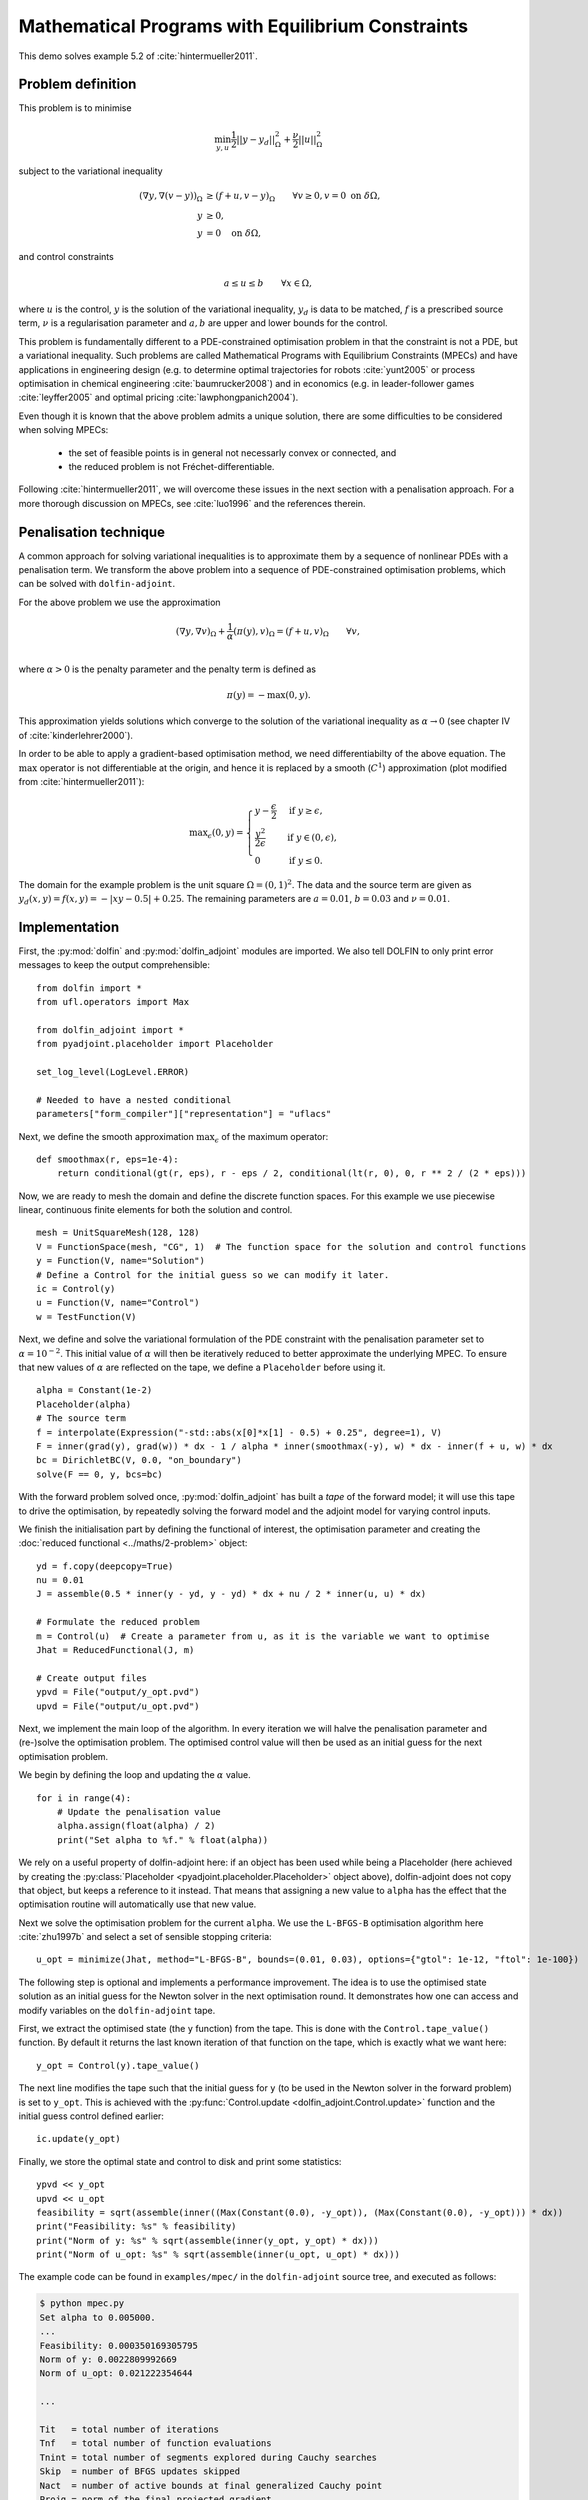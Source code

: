 ..  #!/usr/bin/env python
  # -*- coding: utf-8 -*-
  
.. py:currentmodule:: dolfin_adjoint

Mathematical Programs with Equilibrium Constraints
==================================================

.. sectionauthor:: Simon W. Funke <simon@simula.no>

This demo solves example 5.2 of :cite:`hintermueller2011`.

Problem definition
******************

This problem is to minimise

.. math::
      \min_{y, u} \frac{1}{2} || y - y_d ||^2_{\Omega} + \frac{\nu}{2} || u ||^2_{\Omega}

subject to the variational inequality

.. math::
      ( \nabla y, \nabla (v - y) )_\Omega &\ge (f + u, v - y)_\Omega \qquad \forall v \ge 0, v
      = 0 \ \mathrm{on}\ \delta \Omega, \\
      y &\ge 0, \\
      y &= 0 \quad \mathrm{on}\ \delta \Omega,

and control constraints

.. math::
         a \le u \le b \qquad \forall x \in \Omega,


where :math:`u` is the control, :math:`y` is the solution of the
variational inequality, :math:`y_d` is data to be matched, :math:`f`
is a prescribed source term, :math:`\nu` is a regularisation
parameter and :math:`a, b` are upper and lower bounds for the
control.

This problem is fundamentally different to a PDE-constrained
optimisation problem in that the constraint is not a PDE, but a
variational inequality.  Such problems are called Mathematical
Programs with Equilibrium Constraints (MPECs) and have applications
in engineering design (e.g. to determine optimal trajectories for
robots :cite:`yunt2005` or process optimisation in chemical
engineering :cite:`baumrucker2008`) and in economics (e.g. in
leader-follower games :cite:`leyffer2005` and optimal pricing
:cite:`lawphongpanich2004`).

Even though it is known that the above problem admits a unique
solution, there are some difficulties to be considered when solving
MPECs:

 - the set of feasible points is in general not necessarly convex or connected, and
 - the reduced problem is not Fréchet-differentiable.

Following :cite:`hintermueller2011`, we will overcome these issues
in the next section with a penalisation approach.  For a more
thorough discussion on MPECs, see :cite:`luo1996` and the references
therein.

Penalisation technique
**********************

A common approach for solving variational inequalities is to
approximate them by a sequence of nonlinear PDEs with a penalisation
term.  We transform the above problem into a sequence of
PDE-constrained optimisation problems, which can be solved with
``dolfin-adjoint``.

For the above problem we use the approximation

.. math::
      (\nabla y, \nabla v)_\Omega + \frac{1}{\alpha} (\pi(y), v)_\Omega = (f + u, v)_\Omega \qquad \forall v, \\

where :math:`\alpha > 0` is the penalty parameter and the penalty term
is defined as

.. math::
      \pi(y) = -\max(0, y).


This approximation yields solutions which converge to the solution of
the variational inequality as :math:`\alpha \to 0` (see chapter IV of
:cite:`kinderlehrer2000`).

In order to be able to apply a gradient-based optimisation method, we
need differentiabilty of the above equation.  The :math:`\max`
operator is not differentiable at the origin, and hence it is replaced
by a smooth (:math:`C^1`) approximation (plot modified from
:cite:`hintermueller2011`):

.. math::
      {\max}_{\epsilon}(0, y) =
      \begin{cases}
      y - \frac{\epsilon}{2} & \mbox{if } y \ge \epsilon, \\
                    \frac{y^2}{2\epsilon}  & \mbox{if } y \in (0, \epsilon), \\
                    0                  & \mbox{if } y \le 0.
      \end{cases}


.. image:: mpec-smoothmax.jpg
    :scale: 50
    :align: center

The domain for the example problem is the unit square :math:`\Omega =
(0, 1)^2`.  The data and the source term are given as :math:`y_d(x, y)
= f(x, y) = -|xy - 0.5| + 0.25`.  The remaining parameters are
:math:`a = 0.01`, :math:`b = 0.03` and :math:`\nu = 0.01`.

Implementation
**************

First, the :py:mod:`dolfin` and :py:mod:`dolfin_adjoint` modules are
imported. We also tell DOLFIN to only print error messages to keep the
output comprehensible:

::

  from dolfin import *
  from ufl.operators import Max
  
  from dolfin_adjoint import *
  from pyadjoint.placeholder import Placeholder
  
  set_log_level(LogLevel.ERROR)
  
  # Needed to have a nested conditional
  parameters["form_compiler"]["representation"] = "uflacs"
  
  
Next, we define the smooth approximation :math:`\max_{\epsilon}` of
the maximum operator:

::

  def smoothmax(r, eps=1e-4):
      return conditional(gt(r, eps), r - eps / 2, conditional(lt(r, 0), 0, r ** 2 / (2 * eps)))
  
  
Now, we are ready to mesh the domain and define the discrete function
spaces.  For this example we use piecewise linear, continuous finite
elements for both the solution and control.

::

  mesh = UnitSquareMesh(128, 128)
  V = FunctionSpace(mesh, "CG", 1)  # The function space for the solution and control functions
  y = Function(V, name="Solution")
  # Define a Control for the initial guess so we can modify it later.
  ic = Control(y)
  u = Function(V, name="Control")
  w = TestFunction(V)
  
Next, we define and solve the variational formulation of the PDE
constraint with the penalisation parameter set to
:math:`\alpha=10^{-2}`.  This initial value of :math:`\alpha` will
then be iteratively reduced to better approximate the underlying MPEC.
To ensure that new values of :math:`\alpha` are reflected on the tape,
we define a ``Placeholder`` before using it.

::

  alpha = Constant(1e-2)
  Placeholder(alpha)
  # The source term
  f = interpolate(Expression("-std::abs(x[0]*x[1] - 0.5) + 0.25", degree=1), V)
  F = inner(grad(y), grad(w)) * dx - 1 / alpha * inner(smoothmax(-y), w) * dx - inner(f + u, w) * dx
  bc = DirichletBC(V, 0.0, "on_boundary")
  solve(F == 0, y, bcs=bc)
  
With the forward problem solved once, :py:mod:`dolfin_adjoint` has
built a *tape* of the forward model; it will use this tape to drive
the optimisation, by repeatedly solving the forward model and the
adjoint model for varying control inputs.

We finish the initialisation part by defining the functional of
interest, the optimisation parameter and creating the :doc:`reduced
functional <../maths/2-problem>` object:

::

  yd = f.copy(deepcopy=True)
  nu = 0.01
  J = assemble(0.5 * inner(y - yd, y - yd) * dx + nu / 2 * inner(u, u) * dx)
  
  # Formulate the reduced problem
  m = Control(u)  # Create a parameter from u, as it is the variable we want to optimise
  Jhat = ReducedFunctional(J, m)
  
  # Create output files
  ypvd = File("output/y_opt.pvd")
  upvd = File("output/u_opt.pvd")
  
Next, we implement the main loop of the algorithm. In every iteration
we will halve the penalisation parameter and (re-)solve the
optimisation problem. The optimised control value will then be used as
an initial guess for the next optimisation problem.

We begin by defining the loop and updating the :math:`\alpha` value.

::

  for i in range(4):
      # Update the penalisation value
      alpha.assign(float(alpha) / 2)
      print("Set alpha to %f." % float(alpha))
  
We rely on a useful property of dolfin-adjoint here: if an object
has been used while being a Placeholder (here achieved by creating the
:py:class:`Placeholder <pyadjoint.placeholder.Placeholder>` object
above), dolfin-adjoint does not copy that object, but
keeps a reference to it instead.  That means that assigning a new
value to ``alpha`` has the effect that the optimisation routine will
automatically use that new value.

Next we solve the optimisation problem for the current ``alpha``.  We
use the ``L-BFGS-B`` optimisation algorithm here :cite:`zhu1997b` and
select a set of sensible stopping criteria:

::

      u_opt = minimize(Jhat, method="L-BFGS-B", bounds=(0.01, 0.03), options={"gtol": 1e-12, "ftol": 1e-100})
  
The following step is optional and implements a performance
improvement. The idea is to use the optimised state solution as an
initial guess for the Newton solver in the next optimisation round.
It demonstrates how one can access and modify variables on the
``dolfin-adjoint`` tape.

First, we extract the optimised state (the ``y`` function) from the
tape. This is done with the ``Control.tape_value()``
function. By default it returns the last known iteration of that
function on the tape, which is exactly what we want here:

::

      y_opt = Control(y).tape_value()
  
The next line modifies the tape such that the initial guess for ``y``
(to be used in the Newton solver in the forward problem) is set to
``y_opt``.  This is achieved with the
:py:func:`Control.update
<dolfin_adjoint.Control.update>` function and the initial guess control defined earlier:

::

      ic.update(y_opt)
  
Finally, we store the optimal state and control to disk and print some
statistics:

::

      ypvd << y_opt
      upvd << u_opt
      feasibility = sqrt(assemble(inner((Max(Constant(0.0), -y_opt)), (Max(Constant(0.0), -y_opt))) * dx))
      print("Feasibility: %s" % feasibility)
      print("Norm of y: %s" % sqrt(assemble(inner(y_opt, y_opt) * dx)))
      print("Norm of u_opt: %s" % sqrt(assemble(inner(u_opt, u_opt) * dx)))
  
The example code can be found in ``examples/mpec/`` in the
``dolfin-adjoint`` source tree, and executed as follows:

.. code-block:: bash

  $ python mpec.py
  Set alpha to 0.005000.
  ...
  Feasibility: 0.000350169305795
  Norm of y: 0.0022809992669
  Norm of u_opt: 0.021222354644

  ...

  Tit   = total number of iterations
  Tnf   = total number of function evaluations
  Tnint = total number of segments explored during Cauchy searches
  Skip  = number of BFGS updates skipped
  Nact  = number of active bounds at final generalized Cauchy point
  Projg = norm of the final projected gradient
  F     = final function value

             * * *

     N    Tit     Tnf  Tnint  Skip  Nact     Projg        F
  16641      7      8     85     0 15982   6.192D-13   1.206D-02
    F =   1.2064186622885919E-002

  CONVERGENCE: NORM_OF_PROJECTED_GRADIENT_<=_PGTOL

   Cauchy                time 1.320E-03 seconds.
   Subspace minimization time 9.575E-04 seconds.
   Line search           time 8.612E+00 seconds.

   Total User time 9.847E+00 seconds.

  Feasibility: 8.56988113345e-05
  Norm of y: 0.00232945325255
  Norm of u_opt: 0.0217167930891


The optimal control and state can be visualised by opening
``output/u.pvd`` and ``output/y.pvd`` in paraview. The optimal control
should look like the image on the left and the optimal state like the
image on the right:

.. image:: mpec.png
    :scale: 50
    :align: center

.. rubric:: References

.. bibliography:: /documentation/mpec/mpec.bib
   :cited:
   :labelprefix: 5E-
